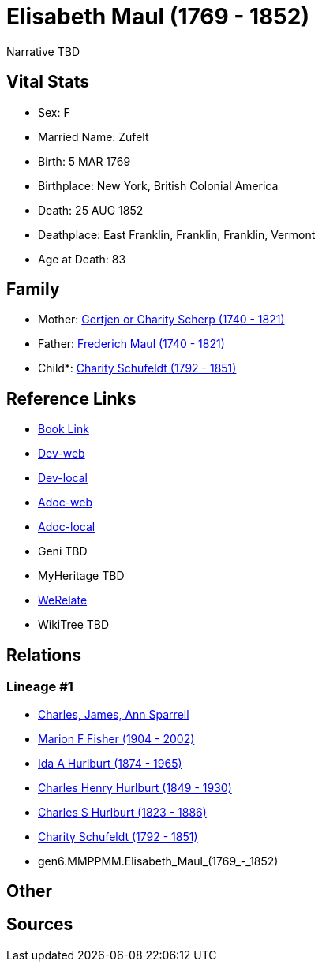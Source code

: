 = Elisabeth Maul (1769 - 1852)

Narrative TBD


== Vital Stats


* Sex: F
* Married Name: Zufelt
* Birth: 5 MAR 1769
* Birthplace: New York, British Colonial America
* Death: 25 AUG 1852
* Deathplace: East Franklin, Franklin, Franklin, Vermont
* Age at Death: 83


== Family
* Mother: https://github.com/sparrell/cfs_ancestors/blob/main/Vol_02_Ships/V2_C5_Ancestors/V2_C5_G7/gen7.MMPPMMM.Gertjen_or_Charity_Scherp.adoc[Gertjen or Charity Scherp (1740 - 1821)]

* Father: https://github.com/sparrell/cfs_ancestors/blob/main/Vol_02_Ships/V2_C5_Ancestors/V2_C5_G7/gen7.MMPPMMP.Frederich_Maul.adoc[Frederich Maul (1740 - 1821)]

* Child*: https://github.com/sparrell/cfs_ancestors/blob/main/Vol_02_Ships/V2_C5_Ancestors/V2_C5_G5/gen5.MMPPM.Charity_Schufeldt.adoc[Charity Schufeldt (1792 - 1851)]


== Reference Links
* https://github.com/sparrell/cfs_ancestors/blob/main/Vol_02_Ships/V2_C5_Ancestors/V2_C5_G6/gen6.MMPPMM.Elisabeth_Maul.adoc[Book Link]
* https://cfsjksas.gigalixirapp.com/person?p=p1300[Dev-web]
* https://localhost:4000/person?p=p1300[Dev-local]
* https://cfsjksas.gigalixirapp.com/adoc?p=p1300[Adoc-web]
* https://localhost:4000/adoc?p=p1300[Adoc-local]
* Geni TBD
* MyHeritage TBD
* https://www.werelate.org/wiki/Person:Elisabeth_Maul_%281%29[WeRelate]
* WikiTree TBD

== Relations
=== Lineage #1
* https://github.com/spoarrell/cfs_ancestors/tree/main/Vol_02_Ships/V2_C1_Principals/0_intro_principals.adoc[Charles, James, Ann Sparrell]
* https://github.com/sparrell/cfs_ancestors/blob/main/Vol_02_Ships/V2_C5_Ancestors/V2_C5_G1/gen1.M.Marion_F_Fisher.adoc[Marion F Fisher (1904 - 2002)]
* https://github.com/sparrell/cfs_ancestors/blob/main/Vol_02_Ships/V2_C5_Ancestors/V2_C5_G2/gen2.MM.Ida_A_Hurlburt.adoc[Ida A Hurlburt (1874 - 1965)]
* https://github.com/sparrell/cfs_ancestors/blob/main/Vol_02_Ships/V2_C5_Ancestors/V2_C5_G3/gen3.MMP.Charles_Henry_Hurlburt.adoc[Charles Henry Hurlburt (1849 - 1930)]
* https://github.com/sparrell/cfs_ancestors/blob/main/Vol_02_Ships/V2_C5_Ancestors/V2_C5_G4/gen4.MMPP.Charles_S_Hurlburt.adoc[Charles S Hurlburt (1823 - 1886)]
* https://github.com/sparrell/cfs_ancestors/blob/main/Vol_02_Ships/V2_C5_Ancestors/V2_C5_G5/gen5.MMPPM.Charity_Schufeldt.adoc[Charity Schufeldt (1792 - 1851)]
* gen6.MMPPMM.Elisabeth_Maul_(1769_-_1852)


== Other

== Sources
